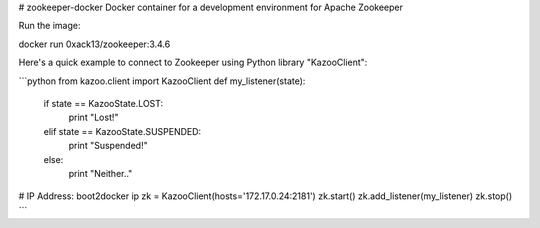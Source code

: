 # zookeeper-docker
Docker container for a development environment for Apache Zookeeper

Run the image:

docker run 0xack13/zookeeper:3.4.6

Here's a quick example to connect to Zookeeper using Python library "KazooClient":

```python
from kazoo.client import KazooClient
def my_listener(state):
 if state == KazooState.LOST:
  print "Lost!"
 elif state == KazooState.SUSPENDED:
  print "Suspended!"
 else:
  print "Neither.."
# IP Address: boot2docker ip
zk = KazooClient(hosts='172.17.0.24:2181')
zk.start()
zk.add_listener(my_listener)
zk.stop()
```
